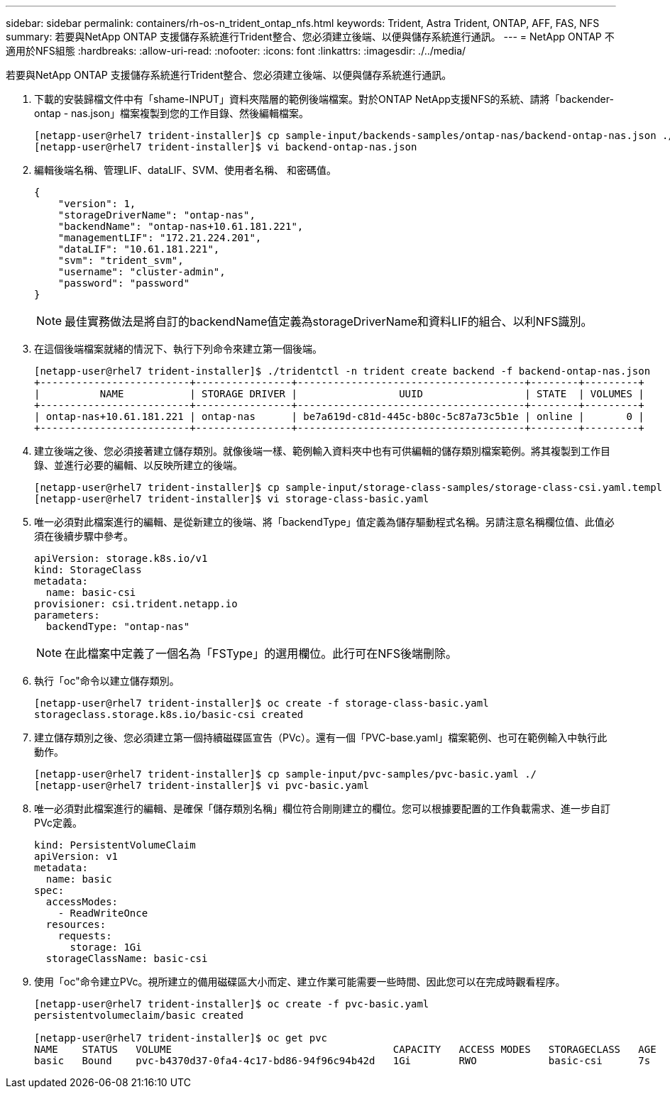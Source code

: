 ---
sidebar: sidebar 
permalink: containers/rh-os-n_trident_ontap_nfs.html 
keywords: Trident, Astra Trident, ONTAP, AFF, FAS, NFS 
summary: 若要與NetApp ONTAP 支援儲存系統進行Trident整合、您必須建立後端、以便與儲存系統進行通訊。 
---
= NetApp ONTAP 不適用於NFS組態
:hardbreaks:
:allow-uri-read: 
:nofooter: 
:icons: font
:linkattrs: 
:imagesdir: ./../media/


若要與NetApp ONTAP 支援儲存系統進行Trident整合、您必須建立後端、以便與儲存系統進行通訊。

. 下載的安裝歸檔文件中有「shame-INPUT」資料夾階層的範例後端檔案。對於ONTAP NetApp支援NFS的系統、請將「backender-ontap - nas.json」檔案複製到您的工作目錄、然後編輯檔案。
+
[listing]
----
[netapp-user@rhel7 trident-installer]$ cp sample-input/backends-samples/ontap-nas/backend-ontap-nas.json ./
[netapp-user@rhel7 trident-installer]$ vi backend-ontap-nas.json
----
. 編輯後端名稱、管理LIF、dataLIF、SVM、使用者名稱、 和密碼值。
+
[listing]
----
{
    "version": 1,
    "storageDriverName": "ontap-nas",
    "backendName": "ontap-nas+10.61.181.221",
    "managementLIF": "172.21.224.201",
    "dataLIF": "10.61.181.221",
    "svm": "trident_svm",
    "username": "cluster-admin",
    "password": "password"
}
----
+

NOTE: 最佳實務做法是將自訂的backendName值定義為storageDriverName和資料LIF的組合、以利NFS識別。

. 在這個後端檔案就緒的情況下、執行下列命令來建立第一個後端。
+
[listing]
----
[netapp-user@rhel7 trident-installer]$ ./tridentctl -n trident create backend -f backend-ontap-nas.json
+-------------------------+----------------+--------------------------------------+--------+---------+
|          NAME           | STORAGE DRIVER |                 UUID                 | STATE  | VOLUMES |
+-------------------------+----------------+--------------------------------------+--------+---------+
| ontap-nas+10.61.181.221 | ontap-nas      | be7a619d-c81d-445c-b80c-5c87a73c5b1e | online |       0 |
+-------------------------+----------------+--------------------------------------+--------+---------+
----
. 建立後端之後、您必須接著建立儲存類別。就像後端一樣、範例輸入資料夾中也有可供編輯的儲存類別檔案範例。將其複製到工作目錄、並進行必要的編輯、以反映所建立的後端。
+
[listing]
----
[netapp-user@rhel7 trident-installer]$ cp sample-input/storage-class-samples/storage-class-csi.yaml.templ ./storage-class-basic.yaml
[netapp-user@rhel7 trident-installer]$ vi storage-class-basic.yaml
----
. 唯一必須對此檔案進行的編輯、是從新建立的後端、將「backendType」值定義為儲存驅動程式名稱。另請注意名稱欄位值、此值必須在後續步驟中參考。
+
[listing]
----
apiVersion: storage.k8s.io/v1
kind: StorageClass
metadata:
  name: basic-csi
provisioner: csi.trident.netapp.io
parameters:
  backendType: "ontap-nas"
----
+

NOTE: 在此檔案中定義了一個名為「FSType」的選用欄位。此行可在NFS後端刪除。

. 執行「oc"命令以建立儲存類別。
+
[listing]
----
[netapp-user@rhel7 trident-installer]$ oc create -f storage-class-basic.yaml
storageclass.storage.k8s.io/basic-csi created
----
. 建立儲存類別之後、您必須建立第一個持續磁碟區宣告（PVc）。還有一個「PVC-base.yaml」檔案範例、也可在範例輸入中執行此動作。
+
[listing]
----
[netapp-user@rhel7 trident-installer]$ cp sample-input/pvc-samples/pvc-basic.yaml ./
[netapp-user@rhel7 trident-installer]$ vi pvc-basic.yaml
----
. 唯一必須對此檔案進行的編輯、是確保「儲存類別名稱」欄位符合剛剛建立的欄位。您可以根據要配置的工作負載需求、進一步自訂PVc定義。
+
[listing]
----
kind: PersistentVolumeClaim
apiVersion: v1
metadata:
  name: basic
spec:
  accessModes:
    - ReadWriteOnce
  resources:
    requests:
      storage: 1Gi
  storageClassName: basic-csi
----
. 使用「oc"命令建立PVc。視所建立的備用磁碟區大小而定、建立作業可能需要一些時間、因此您可以在完成時觀看程序。
+
[listing]
----
[netapp-user@rhel7 trident-installer]$ oc create -f pvc-basic.yaml
persistentvolumeclaim/basic created

[netapp-user@rhel7 trident-installer]$ oc get pvc
NAME    STATUS   VOLUME                                     CAPACITY   ACCESS MODES   STORAGECLASS   AGE
basic   Bound    pvc-b4370d37-0fa4-4c17-bd86-94f96c94b42d   1Gi        RWO            basic-csi      7s
----


